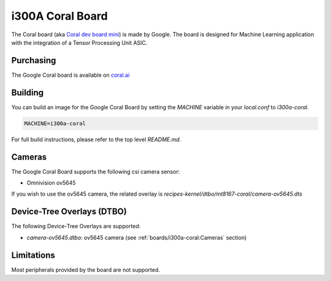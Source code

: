 i300A Coral Board
=================

The Coral board (aka `Coral dev board mini`_) is made by Google. The board is
designed for Machine Learning application with the integration of a
Tensor Processing Unit ASIC.

.. _Coral dev board mini: https://coral.ai/products/dev-board-mini

Purchasing
----------

The Google Coral board is available on `coral.ai`_

Building
--------

You can build an image for the Google Coral Board by setting the
`MACHINE` variable in your `local.conf` to `i300a-coral`.

.. code::

	MACHINE=i300a-coral

For full build instructions, please refer to the top level `README.md`.

Cameras
-------

The Google Coral Board supports the following csi camera sensor:

* Omnivision ov5645

If you wish to use the ov5645 camera, the related overlay is `recipes-kernel/dtbo/mt8167-coral/camera-ov5645.dts`

Device-Tree Overlays (DTBO)
---------------------------

The following Device-Tree Overlays are supported:

* `camera-ov5645.dtbo`: ov5645 camera (see :ref:`boards/i300a-coral:Cameras` section)

Limitations
-----------

Most peripherals provided by the board are not supported.

.. _coral.ai: https://coral.ai/products/dev-board-mini/
